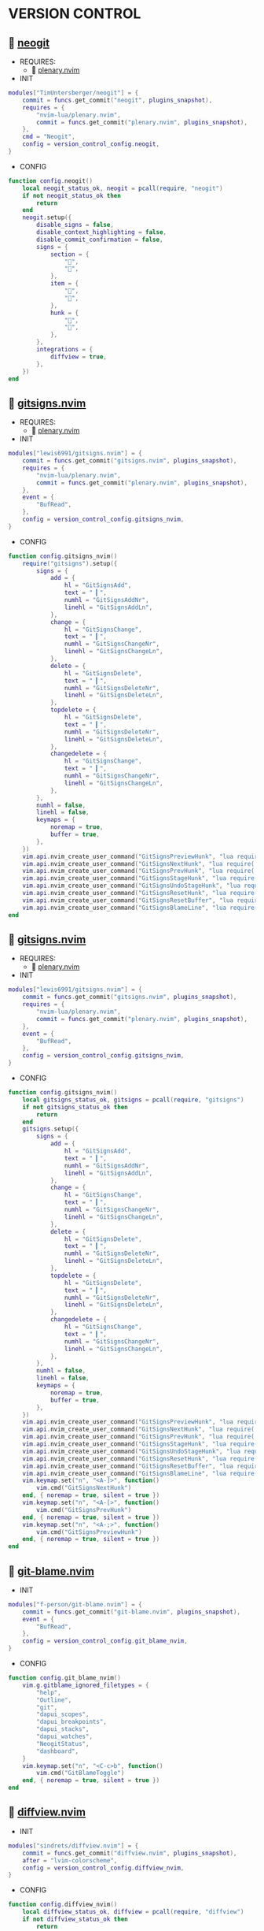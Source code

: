 *  VERSION CONTROL

**   [[https://github.com/TimUntersberger/neogit][neogit]]

    + REQUIRES:
        *  [[https://github.com/nvim-lua/plenary.nvim][plenary.nvim]]

    + INIT

    #+begin_src lua
    modules["TimUntersberger/neogit"] = {
        commit = funcs.get_commit("neogit", plugins_snapshot),
        requires = {
            "nvim-lua/plenary.nvim",
            commit = funcs.get_commit("plenary.nvim", plugins_snapshot),
        },
        cmd = "Neogit",
        config = version_control_config.neogit,
    }
    #+end_src

    + CONFIG

    #+begin_src lua
    function config.neogit()
        local neogit_status_ok, neogit = pcall(require, "neogit")
        if not neogit_status_ok then
            return
        end
        neogit.setup({
            disable_signs = false,
            disable_context_highlighting = false,
            disable_commit_confirmation = false,
            signs = {
                section = {
                    "",
                    "",
                },
                item = {
                    "",
                    "",
                },
                hunk = {
                    "",
                    "",
                },
            },
            integrations = {
                diffview = true,
            },
        })
    end
    #+end_src

**   [[https://github.com/lewis6991/gitsigns.nvim][gitsigns.nvim]]

    + REQUIRES:
        *  [[https://github.com/nvim-lua/plenary.nvim][plenary.nvim]]

    + INIT

    #+begin_src lua
    modules["lewis6991/gitsigns.nvim"] = {
        commit = funcs.get_commit("gitsigns.nvim", plugins_snapshot),
        requires = {
            "nvim-lua/plenary.nvim",
            commit = funcs.get_commit("plenary.nvim", plugins_snapshot),
        },
        event = {
            "BufRead",
        },
        config = version_control_config.gitsigns_nvim,
    }
    #+end_src

    + CONFIG

    #+begin_src lua
    function config.gitsigns_nvim()
        require("gitsigns").setup({
            signs = {
                add = {
                    hl = "GitSignsAdd",
                    text = " ▎",
                    numhl = "GitSignsAddNr",
                    linehl = "GitSignsAddLn",
                },
                change = {
                    hl = "GitSignsChange",
                    text = " ▎",
                    numhl = "GitSignsChangeNr",
                    linehl = "GitSignsChangeLn",
                },
                delete = {
                    hl = "GitSignsDelete",
                    text = " ▎",
                    numhl = "GitSignsDeleteNr",
                    linehl = "GitSignsDeleteLn",
                },
                topdelete = {
                    hl = "GitSignsDelete",
                    text = " ▎",
                    numhl = "GitSignsDeleteNr",
                    linehl = "GitSignsDeleteLn",
                },
                changedelete = {
                    hl = "GitSignsChange",
                    text = " ▎",
                    numhl = "GitSignsChangeNr",
                    linehl = "GitSignsChangeLn",
                },
            },
            numhl = false,
            linehl = false,
            keymaps = {
                noremap = true,
                buffer = true,
            },
        })
        vim.api.nvim_create_user_command("GitSignsPreviewHunk", "lua require('gitsigns').preview_hunk()", {})
        vim.api.nvim_create_user_command("GitSignsNextHunk", "lua require('gitsigns').next_hunk()", {})
        vim.api.nvim_create_user_command("GitSignsPrevHunk", "lua require('gitsigns').prev_hunk()", {})
        vim.api.nvim_create_user_command("GitSignsStageHunk", "lua require('gitsigns').stage_hunk()", {})
        vim.api.nvim_create_user_command("GitSignsUndoStageHunk", "lua require('gitsigns').undo_stage_hunk()", {})
        vim.api.nvim_create_user_command("GitSignsResetHunk", "lua require('gitsigns').reset_hunk()", {})
        vim.api.nvim_create_user_command("GitSignsResetBuffer", "lua require('gitsigns').reset_buffer()", {})
        vim.api.nvim_create_user_command("GitSignsBlameLine", "lua require('gitsigns').blame_line()", {})
    end
    #+end_src

**   [[https://github.com/sindrets/lewis6991/gitsigns.nvim][gitsigns.nvim]]

    + REQUIRES:
        *  [[https://github.com/nvim-lua/plenary.nvim][plenary.nvim]]

    + INIT

    #+begin_src lua
    modules["lewis6991/gitsigns.nvim"] = {
        commit = funcs.get_commit("gitsigns.nvim", plugins_snapshot),
        requires = {
            "nvim-lua/plenary.nvim",
            commit = funcs.get_commit("plenary.nvim", plugins_snapshot),
        },
        event = {
            "BufRead",
        },
        config = version_control_config.gitsigns_nvim,
    }
    #+end_src

    + CONFIG

    #+begin_src lua
    function config.gitsigns_nvim()
        local gitsigns_status_ok, gitsigns = pcall(require, "gitsigns")
        if not gitsigns_status_ok then
            return
        end
        gitsigns.setup({
            signs = {
                add = {
                    hl = "GitSignsAdd",
                    text = " ▎",
                    numhl = "GitSignsAddNr",
                    linehl = "GitSignsAddLn",
                },
                change = {
                    hl = "GitSignsChange",
                    text = " ▎",
                    numhl = "GitSignsChangeNr",
                    linehl = "GitSignsChangeLn",
                },
                delete = {
                    hl = "GitSignsDelete",
                    text = " ▎",
                    numhl = "GitSignsDeleteNr",
                    linehl = "GitSignsDeleteLn",
                },
                topdelete = {
                    hl = "GitSignsDelete",
                    text = " ▎",
                    numhl = "GitSignsDeleteNr",
                    linehl = "GitSignsDeleteLn",
                },
                changedelete = {
                    hl = "GitSignsChange",
                    text = " ▎",
                    numhl = "GitSignsChangeNr",
                    linehl = "GitSignsChangeLn",
                },
            },
            numhl = false,
            linehl = false,
            keymaps = {
                noremap = true,
                buffer = true,
            },
        })
        vim.api.nvim_create_user_command("GitSignsPreviewHunk", "lua require('gitsigns').preview_hunk()", {})
        vim.api.nvim_create_user_command("GitSignsNextHunk", "lua require('gitsigns').next_hunk()", {})
        vim.api.nvim_create_user_command("GitSignsPrevHunk", "lua require('gitsigns').prev_hunk()", {})
        vim.api.nvim_create_user_command("GitSignsStageHunk", "lua require('gitsigns').stage_hunk()", {})
        vim.api.nvim_create_user_command("GitSignsUndoStageHunk", "lua require('gitsigns').undo_stage_hunk()", {})
        vim.api.nvim_create_user_command("GitSignsResetHunk", "lua require('gitsigns').reset_hunk()", {})
        vim.api.nvim_create_user_command("GitSignsResetBuffer", "lua require('gitsigns').reset_buffer()", {})
        vim.api.nvim_create_user_command("GitSignsBlameLine", "lua require('gitsigns').blame_line()", {})
        vim.keymap.set("n", "<A-]>", function()
            vim.cmd("GitSignsNextHunk")
        end, { noremap = true, silent = true })
        vim.keymap.set("n", "<A-[>", function()
            vim.cmd("GitSignsPrevHunk")
        end, { noremap = true, silent = true })
        vim.keymap.set("n", "<A-;>", function()
            vim.cmd("GitSignsPreviewHunk")
        end, { noremap = true, silent = true })
    end
    #+end_src

**   [[https://github.com/f-person/git-blame.nvim][git-blame.nvim]]

    + INIT

    #+begin_src lua
    modules["f-person/git-blame.nvim"] = {
        commit = funcs.get_commit("git-blame.nvim", plugins_snapshot),
        event = {
            "BufRead",
        },
        config = version_control_config.git_blame_nvim,
    }
    #+end_src

    + CONFIG

    #+begin_src lua
    function config.git_blame_nvim()
        vim.g.gitblame_ignored_filetypes = {
            "help",
            "Outline",
            "git",
            "dapui_scopes",
            "dapui_breakpoints",
            "dapui_stacks",
            "dapui_watches",
            "NeogitStatus",
            "dashboard",
        }
        vim.keymap.set("n", "<C-c>b", function()
            vim.cmd("GitBlameToggle")
        end, { noremap = true, silent = true })
    end
    #+end_src

**   [[https://github.com/sindrets/diffview.nvim][diffview.nvim]]

    + INIT

    #+begin_src lua
    modules["sindrets/diffview.nvim"] = {
        commit = funcs.get_commit("diffview.nvim", plugins_snapshot),
        after = "lvim-colorscheme",
        config = version_control_config.diffview_nvim,
    }
    #+end_src

    + CONFIG

    #+begin_src lua
    function config.diffview_nvim()
        local diffview_status_ok, diffview = pcall(require, "diffview")
        if not diffview_status_ok then
            return
        end
        diffview.setup({
            hooks = {
                diff_buf_read = function()
                    vim.opt_local.wrap = false
                    vim.opt_local.list = false
                    vim.opt_local.relativenumber = false
                    vim.opt_local.cursorcolumn = false
                    vim.opt_local.colorcolumn = "0"
                end,
            },
        })
    end
    #+end_src

**   [[https://github.com/pwntester/octo.nvim][pwntester/octo.nvim]]

    + REQUIRES:
        *  [[https://github.com/nvim-lua/plenary.nvim][plenary.nvim]]
        *  [[https://github.com/nvim-telescope/telescope.nvim][telescope.nvim]]
        *  [[https://github.com/kyazdani42/nvim-web-devicons][nvim-web-devicons]]

    + INIT

    #+begin_src lua
    modules["pwntester/octo.nvim"] = {
        commit = funcs.get_commit("octo.nvim", plugins_snapshot),
        after = "lvim-colorscheme",
        requires = {
            {
                "nvim-lua/plenary.nvim",
                commit = funcs.get_commit("plenary.nvim", plugins_snapshot),
            },
            {
                "nvim-telescope/telescope.nvim",
                commit = funcs.get_commit("telescope.nvim", plugins_snapshot),
            },
            {
                "kyazdani42/nvim-web-devicons",
                commit = funcs.get_commit("nvim-web-devicons", plugins_snapshot),
            },
        },
        config = version_control_config.octo_nvim,
    }
    #+end_src

    + CONFIG

    #+begin_src lua
    function config.octo_nvim()
        local octo_status_ok, octo = pcall(require, "octo")
        if not octo_status_ok then
            return
        end
        octo.setup()
    end
    #+end_src

**   [[https://github.com/mbbill/undotree][undotree]]

    + INIT

    #+begin_src lua
    modules["mbbill/undotree"] = {
        commit = funcs.get_commit("undotree", plugins_snapshot),
        event = {
            "BufRead",
        },
        cmd = "UndotreeToggle",
        config = version_control_config.undotree,
    }
    #+end_src

    + CONFIG

    #+begin_src lua
    function config.undotree()
        vim.keymap.set("n", "<F5>", function()
            vim.cmd("UndotreeToggle")
        end, { noremap = true, silent = true })
    end
    #+end_src
